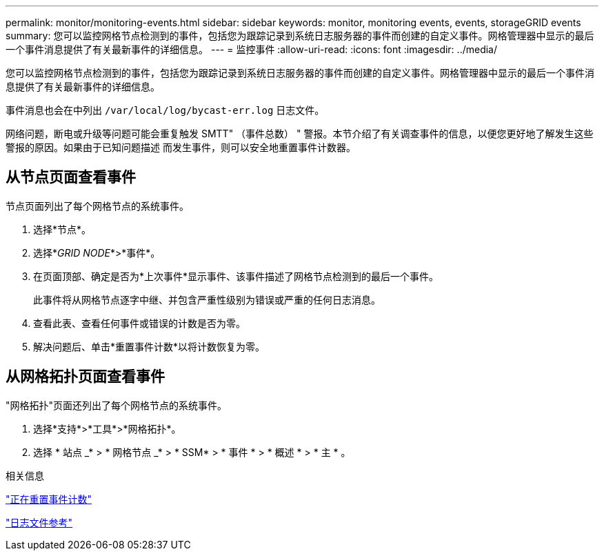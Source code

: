 ---
permalink: monitor/monitoring-events.html 
sidebar: sidebar 
keywords: monitor, monitoring events, events, storageGRID events 
summary: 您可以监控网格节点检测到的事件，包括您为跟踪记录到系统日志服务器的事件而创建的自定义事件。网格管理器中显示的最后一个事件消息提供了有关最新事件的详细信息。 
---
= 监控事件
:allow-uri-read: 
:icons: font
:imagesdir: ../media/


[role="lead"]
您可以监控网格节点检测到的事件，包括您为跟踪记录到系统日志服务器的事件而创建的自定义事件。网格管理器中显示的最后一个事件消息提供了有关最新事件的详细信息。

事件消息也会在中列出 `/var/local/log/bycast-err.log` 日志文件。

网络问题，断电或升级等问题可能会重复触发 SMTT" （事件总数） " 警报。本节介绍了有关调查事件的信息，以便您更好地了解发生这些警报的原因。如果由于已知问题描述 而发生事件，则可以安全地重置事件计数器。



== 从节点页面查看事件

节点页面列出了每个网格节点的系统事件。

. 选择*节点*。
. 选择*_GRID NODE_*>*事件*。
. 在页面顶部、确定是否为*上次事件*显示事件、该事件描述了网格节点检测到的最后一个事件。
+
此事件将从网格节点逐字中继、并包含严重性级别为错误或严重的任何日志消息。

. 查看此表、查看任何事件或错误的计数是否为零。
. 解决问题后、单击*重置事件计数*以将计数恢复为零。




== 从网格拓扑页面查看事件

"网格拓扑"页面还列出了每个网格节点的系统事件。

. 选择*支持*>*工具*>*网格拓扑*。
. 选择 * 站点 _* > * 网格节点 _* > * SSM* > * 事件 * > * 概述 * > * 主 * 。


.相关信息
link:resetting-event-counts.html["正在重置事件计数"]

link:../monitor/logs-files-reference.html["日志文件参考"]
